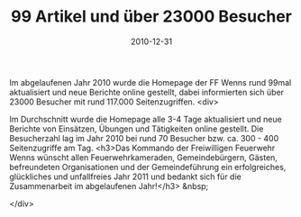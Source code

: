 #+TITLE: 99 Artikel und über 23000 Besucher
#+DATE: 2010-12-31
#+FACEBOOK_URL: 

Im abgelaufenen Jahr 2010 wurde die Homepage der FF Wenns rund 99mal aktualisiert und neue Berichte online gestellt, dabei informierten sich über 23000 Besucher mit rund 117.000 Seitenzugriffen.
<div>

Im Durchschnitt wurde die Homepage alle 3-4 Tage aktualisiert und neue Berichte von Einsätzen, Übungen und Tätigkeiten online gestellt. Die Besucherzahl lag im Jahr 2010 bei rund 70 Besucher bzw. ca. 300 - 400 Seitenzugriffe am Tag.
<h3>Das Kommando der Freiwilligen Feuerwehr Wenns wünscht allen Feuerwehrkameraden, Gemeindebürgern, Gästen, befreundeten Organisationen und der Gemeindeführung ein erfolgreiches, glückliches und unfallfreies Jahr 2011 und bedankt sich für die Zusammenarbeit im abgelaufenen Jahr!</h3>
&nbsp;

</div>
